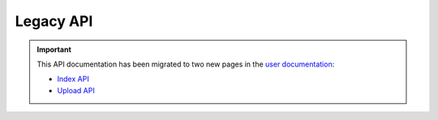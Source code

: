 Legacy API
==========

.. important::

  This API documentation has been migrated to two new pages in
  the `user documentation <https://docs.pypi.org/>`_:

  * `Index API <https://docs.pypi.org/api/index-api/>`_
  * `Upload API <https://docs.pypi.org/api/upload/>`_
